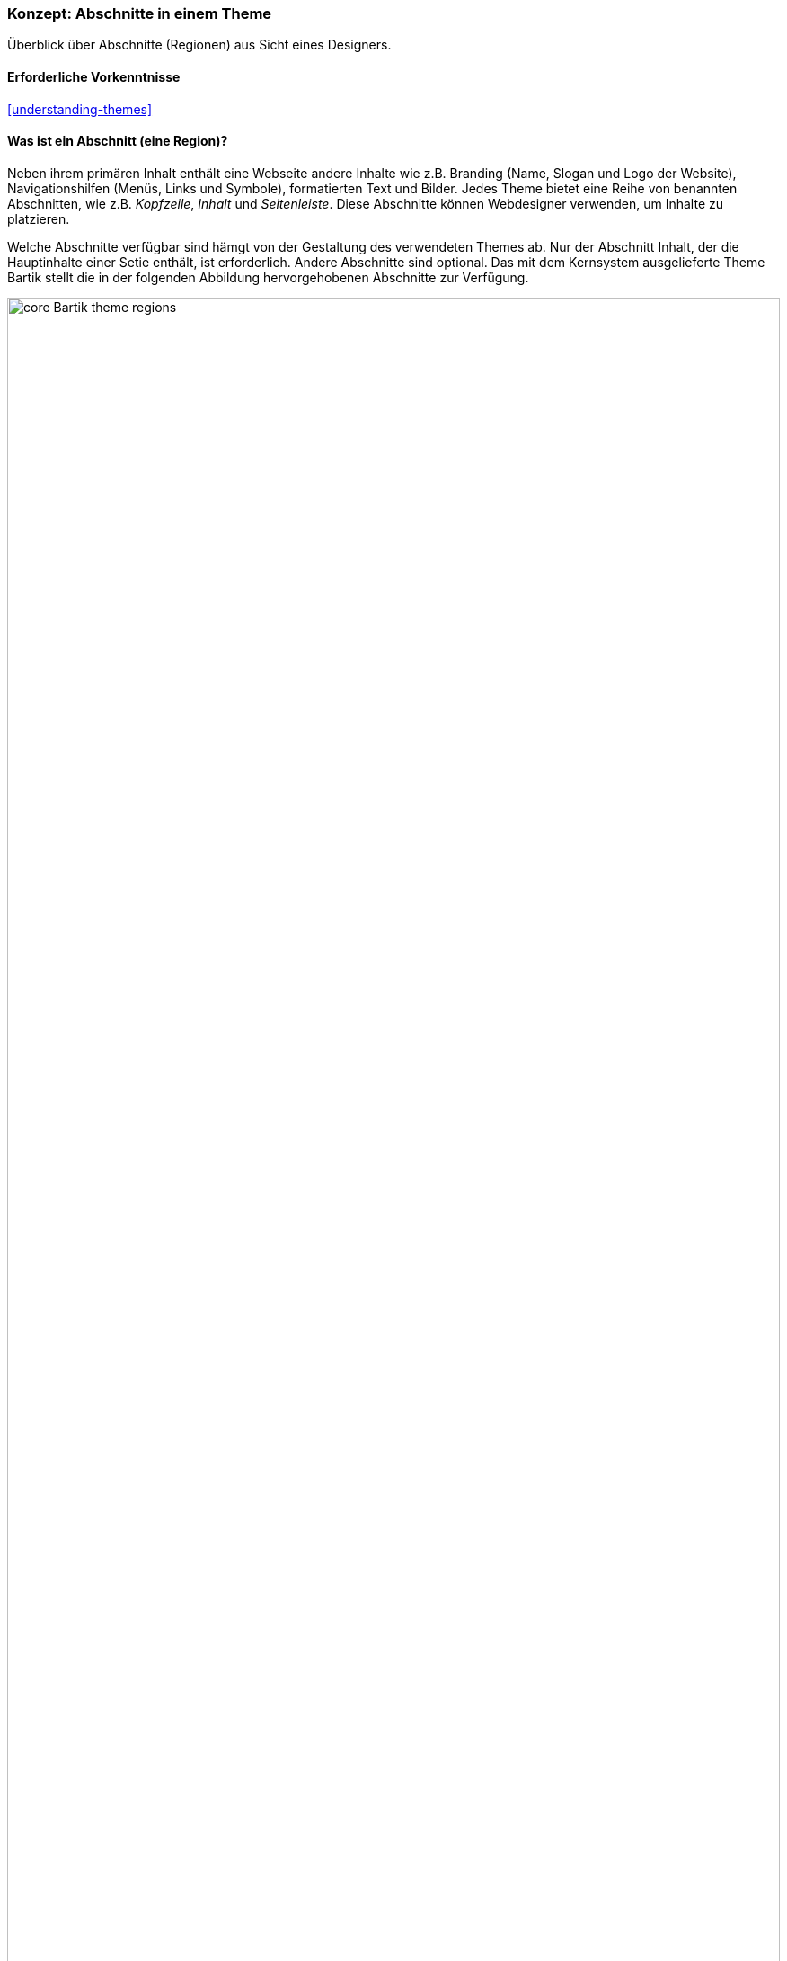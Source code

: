 [[block-regions]]

=== Konzept: Abschnitte in einem Theme

[role="summary"]
Überblick über Abschnitte (Regionen) aus Sicht eines Designers.

(((Theme,regions in)))
(((Bartik theme,regions in)))
(((Region,overview)))
(((Breadcrumb region,overview)))
(((Content region,overview)))
(((Featured regions,overview)))
(((Footer regions,overview)))
(((Header region,overview)))
(((Help region,overview)))
(((Highlighted region,overview)))
(((Menu region,overview)))
(((Primary menu region,overview)))
(((Secondary menu region,overview)))
(((Sidebar regions,overview)))
(((Region,breadcrumb)))
(((Region,content)))
(((Region,featured)))
(((Region,footer)))
(((Region,header)))
(((Region,help)))
(((Region,highlighted)))
(((Region,menu)))
(((Region,primary menu)))
(((Region,secondary menu)))
(((Region,sidebar)))

==== Erforderliche Vorkenntnisse

<<understanding-themes>>

==== Was ist ein Abschnitt (eine Region)?

Neben ihrem primären Inhalt enthält eine Webseite andere Inhalte wie z.B.
Branding (Name, Slogan und Logo der Website), Navigationshilfen (Menüs, Links
und Symbole), formatierten Text und Bilder. Jedes Theme bietet eine Reihe von
benannten Abschnitten, wie z.B. _Kopfzeile_, _Inhalt_ und _Seitenleiste_.
Diese Abschnitte können Webdesigner verwenden, um Inhalte zu platzieren.

Welche Abschnitte verfügbar sind hämgt von der Gestaltung des verwendeten
Themes ab. Nur der Abschnitt Inhalt, der die Hauptinhalte einer Setie enthält,
ist erforderlich. Andere Abschnitte sind optional.
Das mit dem Kernsystem ausgelieferte Theme Bartik stellt die in der folgenden
Abbildung hervorgehobenen Abschnitte zur Verfügung.

// Bartik theme region preview at admin/structure/block/demo/bartik,
// after configuring the theme for the Farmers Market scenario.
image:images/block-regions-bartik.png["core Bartik theme regions",width="100%"]

==== Verwandte Themen

* <<block-concept>>
* <<planning-data-types>>
* <<block-place>>

==== Zusätzliche Ressourcen

* https://www.drupal.org/node/171224[_Drupal.org_ community documentation page "Assigning content to regions"]


*Mitwirkende*

Geschrieben und herausgegeben von https://www.drupal.org/u/jfmacdonald[John MacDonald],
und https://www.drupal.org/u/michaellenahan[Michael Lenahan] bei
https://erdfisch.de[erdfisch].
